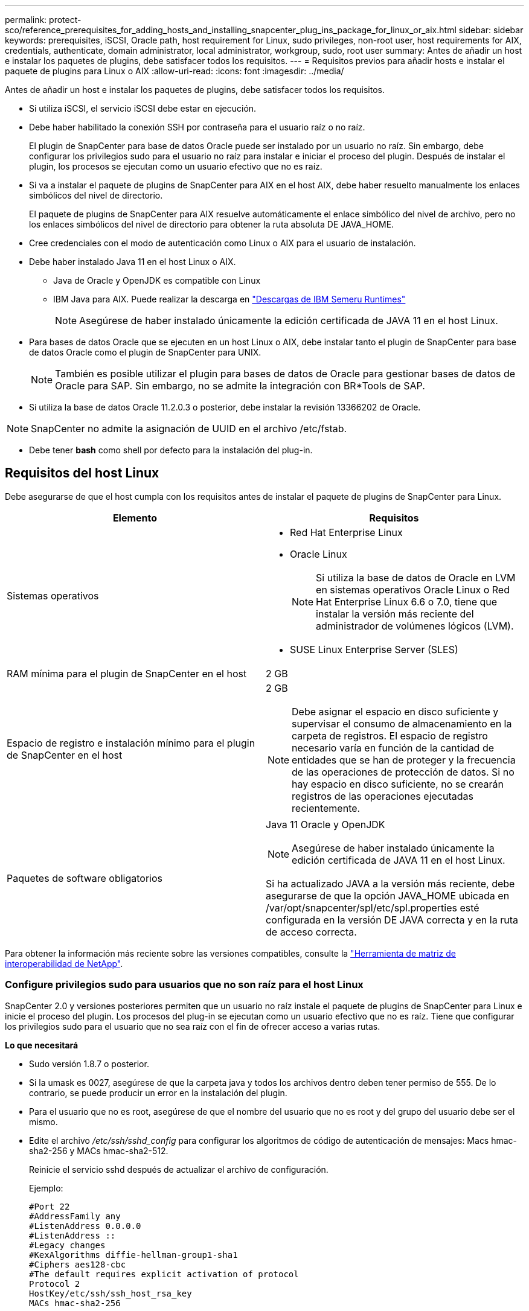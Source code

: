 ---
permalink: protect-sco/reference_prerequisites_for_adding_hosts_and_installing_snapcenter_plug_ins_package_for_linux_or_aix.html 
sidebar: sidebar 
keywords: prerequisites, iSCSI, Oracle path, host requirement for Linux, sudo privileges, non-root user, host requirements for AIX, credentials, authenticate, domain administrator, local administrator, workgroup, sudo, root user 
summary: Antes de añadir un host e instalar los paquetes de plugins, debe satisfacer todos los requisitos. 
---
= Requisitos previos para añadir hosts e instalar el paquete de plugins para Linux o AIX
:allow-uri-read: 
:icons: font
:imagesdir: ../media/


[role="lead"]
Antes de añadir un host e instalar los paquetes de plugins, debe satisfacer todos los requisitos.

* Si utiliza iSCSI, el servicio iSCSI debe estar en ejecución.
* Debe haber habilitado la conexión SSH por contraseña para el usuario raíz o no raíz.
+
El plugin de SnapCenter para base de datos Oracle puede ser instalado por un usuario no raíz. Sin embargo, debe configurar los privilegios sudo para el usuario no raíz para instalar e iniciar el proceso del plugin. Después de instalar el plugin, los procesos se ejecutan como un usuario efectivo que no es raíz.

* Si va a instalar el paquete de plugins de SnapCenter para AIX en el host AIX, debe haber resuelto manualmente los enlaces simbólicos del nivel de directorio.
+
El paquete de plugins de SnapCenter para AIX resuelve automáticamente el enlace simbólico del nivel de archivo, pero no los enlaces simbólicos del nivel de directorio para obtener la ruta absoluta DE JAVA_HOME.

* Cree credenciales con el modo de autenticación como Linux o AIX para el usuario de instalación.
* Debe haber instalado Java 11 en el host Linux o AIX.
+
** Java de Oracle y OpenJDK es compatible con Linux
** IBM Java para AIX. Puede realizar la descarga en https://developer.ibm.com/languages/java/semeru-runtimes/downloads/?version=11&os=AIX["Descargas de IBM Semeru Runtimes"]
+

NOTE: Asegúrese de haber instalado únicamente la edición certificada de JAVA 11 en el host Linux.



* Para bases de datos Oracle que se ejecuten en un host Linux o AIX, debe instalar tanto el plugin de SnapCenter para base de datos Oracle como el plugin de SnapCenter para UNIX.
+

NOTE: También es posible utilizar el plugin para bases de datos de Oracle para gestionar bases de datos de Oracle para SAP. Sin embargo, no se admite la integración con BR*Tools de SAP.

* Si utiliza la base de datos Oracle 11.2.0.3 o posterior, debe instalar la revisión 13366202 de Oracle.



NOTE: SnapCenter no admite la asignación de UUID en el archivo /etc/fstab.

* Debe tener *bash* como shell por defecto para la instalación del plug-in.




== Requisitos del host Linux

Debe asegurarse de que el host cumpla con los requisitos antes de instalar el paquete de plugins de SnapCenter para Linux.

|===
| Elemento | Requisitos 


 a| 
Sistemas operativos
 a| 
* Red Hat Enterprise Linux
* Oracle Linux
+

NOTE: Si utiliza la base de datos de Oracle en LVM en sistemas operativos Oracle Linux o Red Hat Enterprise Linux 6.6 o 7.0, tiene que instalar la versión más reciente del administrador de volúmenes lógicos (LVM).

* SUSE Linux Enterprise Server (SLES)




 a| 
RAM mínima para el plugin de SnapCenter en el host
 a| 
2 GB



 a| 
Espacio de registro e instalación mínimo para el plugin de SnapCenter en el host
 a| 
2 GB


NOTE: Debe asignar el espacio en disco suficiente y supervisar el consumo de almacenamiento en la carpeta de registros. El espacio de registro necesario varía en función de la cantidad de entidades que se han de proteger y la frecuencia de las operaciones de protección de datos. Si no hay espacio en disco suficiente, no se crearán registros de las operaciones ejecutadas recientemente.



 a| 
Paquetes de software obligatorios
 a| 
Java 11 Oracle y OpenJDK


NOTE: Asegúrese de haber instalado únicamente la edición certificada de JAVA 11 en el host Linux.

Si ha actualizado JAVA a la versión más reciente, debe asegurarse de que la opción JAVA_HOME ubicada en /var/opt/snapcenter/spl/etc/spl.properties esté configurada en la versión DE JAVA correcta y en la ruta de acceso correcta.

|===
Para obtener la información más reciente sobre las versiones compatibles, consulte la https://imt.netapp.com/matrix/imt.jsp?components=121073;&solution=1257&isHWU&src=IMT["Herramienta de matriz de interoperabilidad de NetApp"^].



=== Configure privilegios sudo para usuarios que no son raíz para el host Linux

SnapCenter 2.0 y versiones posteriores permiten que un usuario no raíz instale el paquete de plugins de SnapCenter para Linux e inicie el proceso del plugin. Los procesos del plug-in se ejecutan como un usuario efectivo que no es raíz. Tiene que configurar los privilegios sudo para el usuario que no sea raíz con el fin de ofrecer acceso a varias rutas.

*Lo que necesitará*

* Sudo versión 1.8.7 o posterior.
* Si la umask es 0027, asegúrese de que la carpeta java y todos los archivos dentro deben tener permiso de 555. De lo contrario, se puede producir un error en la instalación del plugin.
* Para el usuario que no es root, asegúrese de que el nombre del usuario que no es root y del grupo del usuario debe ser el mismo.
* Edite el archivo _/etc/ssh/sshd_config_ para configurar los algoritmos de código de autenticación de mensajes: Macs hmac-sha2-256 y MACs hmac-sha2-512.
+
Reinicie el servicio sshd después de actualizar el archivo de configuración.

+
Ejemplo:

+
[listing]
----
#Port 22
#AddressFamily any
#ListenAddress 0.0.0.0
#ListenAddress ::
#Legacy changes
#KexAlgorithms diffie-hellman-group1-sha1
#Ciphers aes128-cbc
#The default requires explicit activation of protocol
Protocol 2
HostKey/etc/ssh/ssh_host_rsa_key
MACs hmac-sha2-256
----


*Acerca de esta tarea*

Tiene que configurar los privilegios sudo para usuarios que no son raíz con el fin de ofrecer acceso a las rutas siguientes:

* /Home/_LINUX_USER_/.sc_netapp/snapcenter_linux_host_plugin.bin
* /Custom_location/NetApp/snapcenter/spl/installation/plugins/uninstall
* /Custom_location/NetApp/snapcenter/spl/bin/spl


* Pasos*

. Inicie sesión en el host Linux en el que desee instalar el paquete de plugins de SnapCenter para Linux.
. Añada las siguientes líneas al archivo /etc/sudoers mediante la función visudo de Linux.
+
[listing, subs="+quotes"]
----
Cmnd_Alias HPPLCMD = sha224:checksum_value== /home/_LINUX_USER_/.sc_netapp/snapcenter_linux_host_plugin.bin, /opt/NetApp/snapcenter/spl/installation/plugins/uninstall, /opt/NetApp/snapcenter/spl/bin/spl, /opt/NetApp/snapcenter/scc/bin/scc
Cmnd_Alias PRECHECKCMD = sha224:checksum_value== /home/_LINUX_USER_/.sc_netapp/Linux_Prechecks.sh
Cmnd_Alias CONFIGCHECKCMD = sha224:checksum_value== /opt/NetApp/snapcenter/spl/plugins/scu/scucore/configurationcheck/Config_Check.sh
Cmnd_Alias SCCMD = sha224:checksum_value== /opt/NetApp/snapcenter/spl/bin/sc_command_executor
Cmnd_Alias SCCCMDEXECUTOR =checksum_value== /opt/NetApp/snapcenter/scc/bin/sccCommandExecutor
_LINUX_USER_ ALL=(ALL) NOPASSWD:SETENV: HPPLCMD, PRECHECKCMD, CONFIGCHECKCMD, SCCCMDEXECUTOR, SCCMD
Defaults: _LINUX_USER_ !visiblepw
Defaults: _LINUX_USER_ !requiretty
----
+

NOTE: Si tiene una configuración de RAC, junto con otros comandos permitidos, debe agregar lo siguiente al archivo /etc/sudoers: '/<crs_home>/bin/olsnodes'



Puede obtener el valor de _crs_home_ del archivo _/etc/oracle/olr.loc_.

_LINUX_USER_ es el nombre del usuario que no es raíz que ha creado.

Puede obtener el _checksum_value_ del archivo *sc_unix_plugins_checksum.txt*, que se encuentra en:

* _C:\ProgramData\NetApp\SnapCenter\Package Repository\sc_unix_plugins_checksum.txt_ si el servidor SnapCenter está instalado en el host de Windows.
* _/opt/NetApp/snapcenter/SnapManagerWeb/Repository/sc_unix_plugins_checksum.txt_ si el servidor SnapCenter está instalado en el host Linux.



IMPORTANT: Se debe utilizar el ejemplo solo como referencia para crear sus propios datos.



== Requisitos del host AIX

Debe asegurarse de que el host cumpla los requisitos antes de instalar el paquete de plugins de SnapCenter para AIX.


NOTE: El plugin de SnapCenter para UNIX que forma parte del paquete de plugins de SnapCenter para AIX, no admite grupos de volúmenes concurrentes.

|===
| Elemento | Requisitos 


 a| 
Sistemas operativos
 a| 
AIX 7,1 o posterior



 a| 
RAM mínima para el plugin de SnapCenter en el host
 a| 
4 GB



 a| 
Espacio de registro e instalación mínimo para el plugin de SnapCenter en el host
 a| 
2 GB


NOTE: Debe asignar el espacio en disco suficiente y supervisar el consumo de almacenamiento en la carpeta de registros. El espacio de registro necesario varía en función de la cantidad de entidades que se han de proteger y la frecuencia de las operaciones de protección de datos. Si no hay espacio en disco suficiente, no se crearán registros de las operaciones ejecutadas recientemente.



 a| 
Paquetes de software obligatorios
 a| 
Java 11 IBM Java

Si ha actualizado JAVA a la versión más reciente, debe asegurarse de que la opción JAVA_HOME ubicada en /var/opt/snapcenter/spl/etc/spl.properties esté configurada en la versión DE JAVA correcta y en la ruta de acceso correcta.

|===
Para obtener la información más reciente sobre las versiones compatibles, consulte la https://imt.netapp.com/matrix/imt.jsp?components=121073;&solution=1257&isHWU&src=IMT["Herramienta de matriz de interoperabilidad de NetApp"^].



=== Configure privilegios sudo para usuarios que no son raíz para el host AIX

SnapCenter 4.4 y versiones posteriores permiten que un usuario no raíz instale el paquete de plugins de SnapCenter para AIX e inicie el proceso del plugin. Los procesos del plug-in se ejecutan como un usuario efectivo que no es raíz. Tiene que configurar los privilegios sudo para el usuario que no sea raíz con el fin de ofrecer acceso a varias rutas.

*Lo que necesitará*

* Sudo versión 1.8.7 o posterior.
* Si la umask es 0027, asegúrese de que la carpeta java y todos los archivos dentro deben tener permiso de 555. De lo contrario, se puede producir un error en la instalación del plugin.
* Edite el archivo _/etc/ssh/sshd_config_ para configurar los algoritmos de código de autenticación de mensajes: Macs hmac-sha2-256 y MACs hmac-sha2-512.
+
Reinicie el servicio sshd después de actualizar el archivo de configuración.

+
Ejemplo:

+
[listing]
----
#Port 22
#AddressFamily any
#ListenAddress 0.0.0.0
#ListenAddress ::
#Legacy changes
#KexAlgorithms diffie-hellman-group1-sha1
#Ciphers aes128-cbc
#The default requires explicit activation of protocol
Protocol 2
HostKey/etc/ssh/ssh_host_rsa_key
MACs hmac-sha2-256
----


*Acerca de esta tarea*

Tiene que configurar los privilegios sudo para usuarios que no son raíz con el fin de ofrecer acceso a las rutas siguientes:

* /Home/_AIX_USER_/.sc_netapp/snapcenter_aix_host_plugin.bsx
* /Custom_location/NetApp/snapcenter/spl/installation/plugins/uninstall
* /Custom_location/NetApp/snapcenter/spl/bin/spl


* Pasos*

. Inicie sesión en el host AIX en el que desee instalar el paquete de plugins de SnapCenter para AIX.
. Añada las siguientes líneas al archivo /etc/sudoers mediante la función visudo de Linux.
+
[listing, subs="+quotes"]
----
Cmnd_Alias HPPACMD = sha224:checksum_value== /home/_AIX_USER_/.sc_netapp/snapcenter_aix_host_plugin.bsx,
/opt/NetApp/snapcenter/spl/installation/plugins/uninstall, /opt/NetApp/snapcenter/spl/bin/spl
Cmnd_Alias PRECHECKCMD = sha224:checksum_value== /home/_AIX_USER_/.sc_netapp/AIX_Prechecks.sh
Cmnd_Alias CONFIGCHECKCMD = sha224:checksum_value== /opt/NetApp/snapcenter/spl/plugins/scu/scucore/configurationcheck/Config_Check.sh
Cmnd_Alias SCCMD = sha224:checksum_value== /opt/NetApp/snapcenter/spl/bin/sc_command_executor
_AIX_USER_ ALL=(ALL) NOPASSWD:SETENV: HPPACMD, PRECHECKCMD, CONFIGCHECKCMD, SCCMD
Defaults: _AIX_USER_ !visiblepw
Defaults: _AIX_USER_ !requiretty
----
+

NOTE: Si tiene una configuración de RAC, junto con otros comandos permitidos, debe agregar lo siguiente al archivo /etc/sudoers: '/<crs_home>/bin/olsnodes'



Puede obtener el valor de _crs_home_ del archivo _/etc/oracle/olr.loc_.

_AIX_USER_ es el nombre del usuario que no es raíz que ha creado.

Puede obtener el _checksum_value_ del archivo *sc_unix_plugins_checksum.txt*, que se encuentra en:

* _C:\ProgramData\NetApp\SnapCenter\Package Repository\sc_unix_plugins_checksum.txt_ si el servidor SnapCenter está instalado en el host de Windows.
* _/opt/NetApp/snapcenter/SnapManagerWeb/Repository/sc_unix_plugins_checksum.txt_ si el servidor SnapCenter está instalado en el host Linux.



IMPORTANT: Se debe utilizar el ejemplo solo como referencia para crear sus propios datos.



== Configure las credenciales

SnapCenter utiliza credenciales para autenticar usuarios para las operaciones de SnapCenter. Debe crear credenciales para instalar el paquete de plugins en hosts Linux o AIX.

*Acerca de esta tarea*

Las credenciales se crean para el usuario raíz o para un usuario que no es raíz que tiene privilegios sudo para instalar e iniciar el proceso del plugin.

Para obtener más información, consulte: <<Configure privilegios sudo para usuarios que no son raíz para el host Linux>> o. <<Configure privilegios sudo para usuarios que no son raíz para el host AIX>>

|===


| *Práctica recomendada:* aunque se le permite crear credenciales después de implementar hosts e instalar plugins, la práctica recomendada es crear credenciales después de añadir SVM, antes de implementar hosts e instalar plugins. 
|===
* Pasos*

. En el panel de navegación de la izquierda, haga clic en *Configuración*.
. En la página Settings, haga clic en *Credential*.
. Haga clic en *Nuevo*.
. En la página Credential, introduzca la información de la credencial:
+
|===
| Para este campo... | Realice lo siguiente... 


 a| 
Nombre de credencial
 a| 
Introduzca un nombre para las credenciales.



 a| 
Nombre de usuario/Contraseña
 a| 
Introduzca el nombre de usuario y la contraseña que se utilizarán para la autenticación.

** Administrador del dominio
+
Especifique el administrador de dominio en el sistema en el que va a instalar el plugin de SnapCenter. Los formatos válidos para el campo Nombre de usuario son:

+
*** _NetBIOS\Username_
*** _Domain FQDN\Username_


** Administrador local (sólo para grupos de trabajo)
+
Para los sistemas que pertenecen a un grupo de trabajo, especifique el administrador local integrado en el sistema en el que va a instalar el plugin de SnapCenter. Puede especificar una cuenta de usuario local que pertenezca al grupo de administradores local si la cuenta de usuario tiene privilegios elevados o si la función de control de acceso de usuario está desactivada en el sistema host. El formato válido para el campo Username es: _Username_





 a| 
Modo de autenticación
 a| 
Seleccione el modo de autenticación que desea utilizar.

Según el sistema operativo del host del plugin, seleccione Linux o AIX.



 a| 
Use privilegios sudo
 a| 
Seleccione la casilla de verificación *Use sudo Privileges* si va a crear credenciales para usuarios que no son raíz.

|===
. Haga clic en *Aceptar*.


Después de terminar de configurar las credenciales, puede que desee asignar mantenimiento de credenciales a un usuario o grupo de usuarios en la página *Usuario y acceso*.



== Configurar credenciales para una base de datos Oracle

Es necesario configurar las credenciales que se usan para realizar operaciones de protección de datos en bases de datos de Oracle.

*Acerca de esta tarea*

Debe revisar los diferentes métodos de autenticación compatibles con las bases de datos de Oracle. Para obtener más información, consulte link:../get-started/concept_authentication_methods_for_your_credentials.html["Métodos de autenticación para las credenciales"^].

Si se configuran credenciales para grupos de recursos individuales y el nombre de usuario no tiene privilegios de administrador completos, el nombre de usuario debe tener al menos privilegios de grupo de recursos y backup.

Si habilitó la autenticación de base de datos de Oracle, se muestra un icono de candado rojo en la vista de recursos. Es necesario configurar las credenciales de la base de datos para poder proteger la base de datos, o bien añadirla al grupo de recursos para realizar operaciones de protección de datos.


NOTE: Si especifica detalles incorrectos al crear una credencial, se muestra un mensaje de error. Debe hacer clic en *Cancelar* y luego volver a intentarlo.

* Pasos*

. En el panel de navegación de la izquierda, haga clic en *Recursos* y, a continuación, seleccione el plugin adecuado en la lista.
. En la página Resources, seleccione *Database* en la lista *View*.
. Haga clic en image:../media/filter_icon.gif["icono de filtro"]y, a continuación, seleccione el nombre de host y el tipo de base de datos para filtrar los recursos.
+
A continuación, puede hacer clic en image:../media/filter_icon.gif["icono de filtro"] para cerrar el panel de filtros.

. Seleccione la base de datos y, a continuación, haga clic en *Configuración de base de datos* > *Configurar base de datos*.
. En la sección Configure database settings, en la lista desplegable *Use existing Credential*, seleccione la credencial que debe utilizarse para realizar trabajos de protección de datos en la base de datos Oracle.
+

NOTE: El usuario de Oracle debe tener privilegios sysdba.

+
También se puede crear una credencial si se hace clic en image:../media/add_icon_configure_database.gif["el icono de añadir de la pantalla de configuración de la base de datos"].

. En la sección Configure ASM settings, en la lista desplegable *Use existing Credential*, seleccione la credencial que debe utilizarse para realizar trabajos de protección de datos en la instancia de ASM.
+

NOTE: El usuario de ASM debe tener privilegios sysasm.

+
También se puede crear una credencial si se hace clic en image:../media/add_icon_configure_database.gif["el icono de añadir de la pantalla de configuración de la base de datos"].

. En la sección Configurar los ajustes del catálogo RMAN, en la lista desplegable *utilizar credencial existente*, seleccione la credencial que debe utilizarse para realizar trabajos de protección de datos en la base de datos del catálogo de Oracle Recovery Manager (RMAN).
+
También se puede crear una credencial si se hace clic en image:../media/add_icon_configure_database.gif["el icono de añadir de la pantalla de configuración de la base de datos"].

+
En el campo *TNSName*, introduzca el nombre de archivo de sustrato de red transparente (TNS) que utilizará el servidor SnapCenter para comunicarse con la base de datos.

. En el campo *nodos de RAC preferidos*, especifique los nodos de Real Application Cluster (RAC) preferidos para la copia de seguridad.
+
Estos nodos preferidos pueden ser uno o todos los nodos del clúster donde hay instancias de bases de datos de RAC presentes. La operación de backup se activa solo en estos nodos preferidos y en el orden indicado.

+
En RAC One Node, sólo un nodo aparece en los nodos preferidos y este nodo preferido es el nodo en el que la base de datos está alojada actualmente.

+
Después de la conmutación por error o la reubicación de la base de datos de RAC One Node, la actualización de recursos en la página Recursos de SnapCenter eliminará el host de la lista *nodos de RAC preferidos* donde se alojó la base de datos anteriormente. El nodo RAC en el que se reubica la base de datos aparecerá en *nodos RAC* y deberá configurarse manualmente como el nodo RAC preferido.

+
Para obtener más información, consulte link:../protect-sco/task_define_a_backup_strategy_for_oracle_databases.html#preferred-nodes-in-rac-setup["Nodos preferidos en la configuración de RAC"^].

. Haga clic en *Aceptar*.


